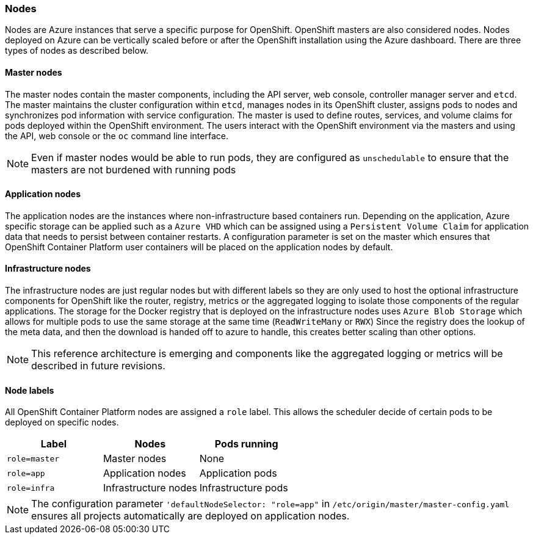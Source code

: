 === Nodes
Nodes are Azure instances that serve a specific purpose for OpenShift. OpenShift masters are also considered nodes. Nodes deployed on Azure
can be vertically scaled before or after the OpenShift installation using the Azure dashboard.  There are three types of nodes as described below.

==== Master nodes
The master nodes contain the master components, including
the API server, web console, controller manager server and `etcd`. The master maintains the
cluster configuration within `etcd`, manages nodes in its OpenShift cluster, assigns
pods to nodes and synchronizes pod information with service configuration. The
master is used to define routes, services, and volume claims for pods deployed within the
OpenShift environment.
The users interact with the OpenShift environment via the masters and using the API, web console or the `oc` command line interface.

NOTE: Even if master nodes would be able to run pods, they are configured as `unschedulable` to ensure that the masters are not burdened with running pods

==== Application nodes
The application nodes are the instances where non-infrastructure based containers
run. Depending on the application, Azure specific storage can be applied such as a `Azure VHD` which can be assigned using a `Persistent Volume Claim` for application data that needs to persist between container restarts. A configuration parameter is set on the master which ensures that OpenShift Container Platform user containers will be placed on the application nodes by default.

==== Infrastructure nodes
The infrastructure nodes are just regular nodes but with different labels so they are only used to host the optional infrastructure components for OpenShift like the router, registry, metrics or the aggregated logging to isolate those components of the regular applications.
The storage for the Docker registry that is deployed on the infrastructure nodes uses `Azure Blob Storage` which allows for multiple pods to use the same storage at the same time (`ReadWriteMany` or `RWX`)
Since the registry does the lookup of the meta data, and then the download is handed off to azure to handle, this creates better scaling
than other options.

NOTE: This reference architecture is emerging and components like the aggregated logging or metrics will be described in future revisions.

==== Node labels
All OpenShift Container Platform nodes are assigned a `role` label. This allows the scheduler decide of certain pods to be deployed on specific nodes.

|====
^|Label ^| Nodes ^| Pods running

| `role=master` | Master nodes | None
| `role=app` | Application nodes | Application pods
| `role=infra` | Infrastructure nodes | Infrastructure pods
|====

NOTE: The configuration parameter `'defaultNodeSelector: "role=app"` in `/etc/origin/master/master-config.yaml` ensures all projects automatically are deployed on application nodes.

// vim: set syntax=asciidoc:
